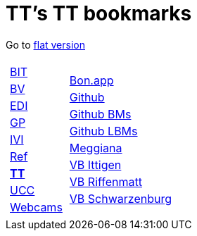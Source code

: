 
=  TT's TT bookmarks

Go to http://ttschannen.github.io/bm/bm.html[flat version]
[grid="none",frame="topbot",width="40%",cols="1a,5a"]
|==============================
|
[cols=">1",grid="none",frame="none"]
!==============================================
!http://ttschannen.github.io/bm/bm_BIT.html[BIT]
!http://ttschannen.github.io/bm/bm_BV.html[BV]
!http://ttschannen.github.io/bm/bm_EDI.html[EDI]
!http://ttschannen.github.io/bm/bm_GP.html[GP]
!http://ttschannen.github.io/bm/bm_IVI.html[IVI]
!http://ttschannen.github.io/bm/bm_Ref.html[Ref]
!http://ttschannen.github.io/bm/bm_TT.html[*TT*]
!http://ttschannen.github.io/bm/bm_UCC.html[UCC]
!http://ttschannen.github.io/bm/bm_Webcams.html[Webcams]
!==============================================
|
[cols="<1",grid="none",frame="none"]
!==============================================
!http://bonapp/servlet/BonApp?id=BoCZuFFtg1FW2&language=e[Bon.app]
!http://github.org/ttschannen[Github]
!http://ttschannen.github.io/bm/bm.html[Github BMs]
!http://ttschannen.github.io/bm/bmi[Github LBMs]
!http://meggiana11.it[Meggiana]
!http://doodle.com/zrfnq2mcvubew23s[VB Ittigen]
!http://doodle.com/poll/yq2n6eqghnfw5wpfab35eirh/admin#table[VB Riffenmatt]
!http://doodle.com/poll/kbvzu39prztb6r6s[VB Schwarzenburg]
!==============================================

|==============================================
